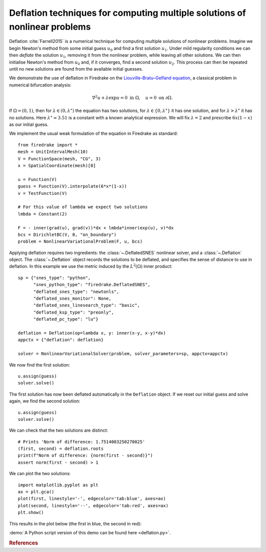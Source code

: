 Deflation techniques for computing multiple solutions of nonlinear problems
===========================================================================

.. rst-class:: emphasis

    Nonlinear problems can have multiple solutions. Deflation is an approach
    for computing multiple solutions of nonlinear problems. In this demo we show how
    several solutions of the same nonlinear problem can be computed.

    The demo was contributed by `Patrick Farrell
    <mailto:patrick.farrell@maths.ox.ac.uk>`__.

Deflation :cite:`Farrell2015` is a numerical technique for computing multiple solutions of nonlinear problems.
Imagine we begin Newton's method from some initial guess :math:`u_0` and find a first solution :math:`u_1`. Under mild regularity
conditions we can then
*deflate* the solution :math:`u_1`, removing it from the nonlinear problem, while leaving all other solutions. We can then
initialise Newton's method from :math:`u_0` and, if it converges, find a second solution :math:`u_2`. This process can then be
repeated until no new solutions are found from the available initial guesses.

We demonstrate the use of deflation in Firedrake on the `Liouville–Bratu–Gelfand equation <https://en.wikipedia.org/wiki/Liouville%E2%80%93Bratu%E2%80%93Gelfand_equation>`_, a classical problem in numerical bifurcation analysis:

.. math::
    :name: eq:bratu

    \nabla^2 u + \lambda \exp{u} = 0 \text{ in } \Omega, \quad u = 0 \text{ on } \partial \Omega.

If :math:`\Omega = (0, 1)`, then for :math:`\lambda \in (0, \lambda^\star)` the equation has two solutions, for :math:`\lambda \in \{0, \lambda^\star\}` it has one solution, and for :math:`\lambda > \lambda^\star` it has no solutions. Here :math:`\lambda^\star \approx 3.51` is a constant with a known analytical expression. We will fix :math:`\lambda = 2` and prescribe :math:`6x(1-x)` as our initial guess.

We implement the usual weak formulation of the equation in Firedrake as standard: ::

    from firedrake import *
    mesh = UnitIntervalMesh(10)
    V = FunctionSpace(mesh, "CG", 3)
    x = SpatialCoordinate(mesh)[0]

    u = Function(V)
    guess = Function(V).interpolate(6*x*(1-x))
    v = TestFunction(V)

    # For this value of lambda we expect two solutions
    lmbda = Constant(2)

    F = - inner(grad(u), grad(v))*dx + lmbda*inner(exp(u), v)*dx
    bcs = DirichletBC(V, 0, "on_boundary")
    problem = NonlinearVariationalProblem(F, u, bcs)

Applying deflation requires two ingredients: the :class:`~.DeflatedSNES` nonlinear solver, and a :class:`~.Deflation` object. The :class:`~.Deflation` object records the solutions to be deflated, and specifies the sense of distance to use in deflation. In this example we use the metric induced by the :math:`L^2(\Omega)` inner product: ::

    sp = {"snes_type": "python",
          "snes_python_type": "firedrake.DeflatedSNES",
          "deflated_snes_type": "newtonls",
          "deflated_snes_monitor": None,
          "deflated_snes_linesearch_type": "basic",
          "deflated_ksp_type": "preonly",
          "deflated_pc_type": "lu"}

    deflation = Deflation(op=lambda x, y: inner(x-y, x-y)*dx)
    appctx = {"deflation": deflation}

    solver = NonlinearVariationalSolver(problem, solver_parameters=sp, appctx=appctx)

We now find the first solution: ::

    u.assign(guess)
    solver.solve()

The first solution has now been deflated automatically in the ``Deflation`` object. If we reset our initial guess and solve again, we find the second solution: ::

    u.assign(guess)
    solver.solve()

We can check that the two solutions are distinct: ::

    # Prints 'Norm of difference: 1.7514003250270025'
    (first, second) = deflation.roots
    print(f"Norm of difference: {norm(first - second)}")
    assert norm(first - second) > 1

We can plot the two solutions: ::

    import matplotlib.pyplot as plt
    ax = plt.gca()
    plot(first, linestyle='-', edgecolor='tab:blue', axes=ax)
    plot(second, linestyle='--', edgecolor='tab:red', axes=ax)
    plt.show()

This results in the plot below (the first in blue, the second in red):

.. image:: solutions.png
    :align: center
    :width: 60%

:demo:`A Python script version of this demo can be found here
<deflation.py>`.

.. rubric:: References

.. bibliography:: demo_references.bib
   :filter: docname in docnames
